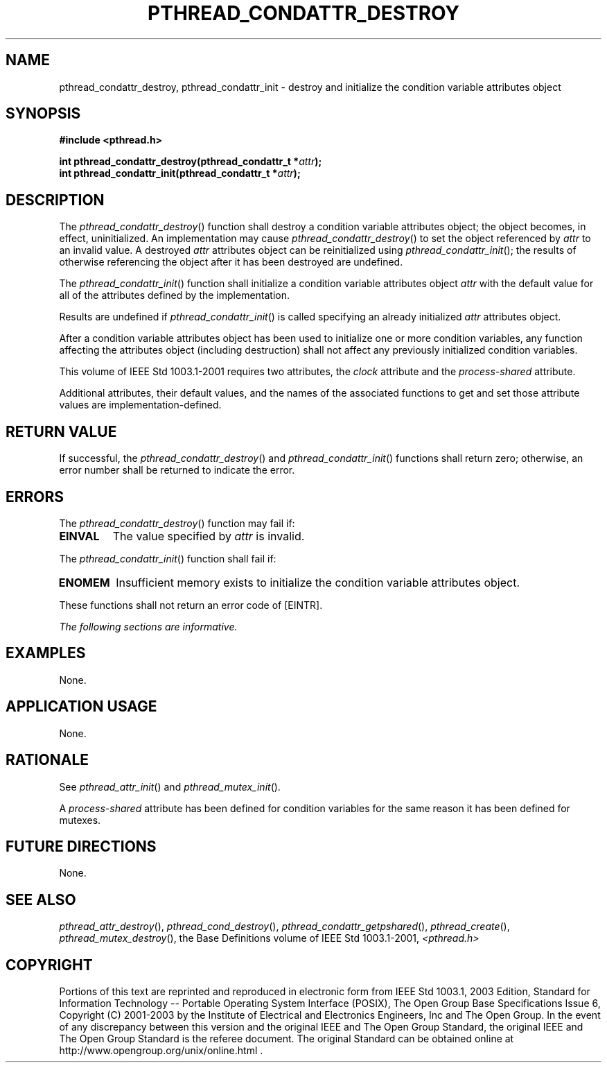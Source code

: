 .\" Copyright (c) 2001-2003 The Open Group, All Rights Reserved 
.TH "PTHREAD_CONDATTR_DESTROY" 3 2003 "IEEE/The Open Group" "POSIX Programmer's Manual"
.\" pthread_condattr_destroy 
.SH NAME
pthread_condattr_destroy, pthread_condattr_init \- destroy and initialize
the condition variable attributes
object
.SH SYNOPSIS
.LP
\fB#include <pthread.h>
.br
.sp
int pthread_condattr_destroy(pthread_condattr_t *\fP\fIattr\fP\fB);
.br
int pthread_condattr_init(pthread_condattr_t *\fP\fIattr\fP\fB); \fP
\fB
.br
\fP
.SH DESCRIPTION
.LP
The \fIpthread_condattr_destroy\fP() function shall destroy a condition
variable attributes object; the object becomes, in
effect, uninitialized. An implementation may cause \fIpthread_condattr_destroy\fP()
to set the object referenced by \fIattr\fP to
an invalid value. A destroyed \fIattr\fP attributes object can be
reinitialized using \fIpthread_condattr_init\fP(); the results
of otherwise referencing the object after it has been destroyed are
undefined.
.LP
The \fIpthread_condattr_init\fP() function shall initialize a condition
variable attributes object \fIattr\fP with the default
value for all of the attributes defined by the implementation.
.LP
Results are undefined if \fIpthread_condattr_init\fP() is called specifying
an already initialized \fIattr\fP attributes
object.
.LP
After a condition variable attributes object has been used to initialize
one or more condition variables, any function affecting
the attributes object (including destruction) shall not affect any
previously initialized condition variables.
.LP
This volume of IEEE\ Std\ 1003.1-2001 requires two attributes, the
\fIclock\fP attribute and the \fIprocess-shared\fP
attribute.
.LP
Additional attributes, their default values, and the names of the
associated functions to get and set those attribute values are
implementation-defined.
.SH RETURN VALUE
.LP
If successful, the \fIpthread_condattr_destroy\fP() and \fIpthread_condattr_init\fP()
functions shall return zero; otherwise,
an error number shall be returned to indicate the error.
.SH ERRORS
.LP
The \fIpthread_condattr_destroy\fP() function may fail if:
.TP 7
.B EINVAL
The value specified by \fIattr\fP is invalid.
.sp
.LP
The \fIpthread_condattr_init\fP() function shall fail if:
.TP 7
.B ENOMEM
Insufficient memory exists to initialize the condition variable attributes
object.
.sp
.LP
These functions shall not return an error code of [EINTR].
.LP
\fIThe following sections are informative.\fP
.SH EXAMPLES
.LP
None.
.SH APPLICATION USAGE
.LP
None.
.SH RATIONALE
.LP
See \fIpthread_attr_init\fP() and \fIpthread_mutex_init\fP().
.LP
A \fIprocess-shared\fP attribute has been defined for condition variables
for the same reason it has been defined for
mutexes.
.SH FUTURE DIRECTIONS
.LP
None.
.SH SEE ALSO
.LP
\fIpthread_attr_destroy\fP(), \fIpthread_cond_destroy\fP(), \fIpthread_condattr_getpshared\fP(),
\fIpthread_create\fP(), \fIpthread_mutex_destroy\fP(), the
Base Definitions volume of IEEE\ Std\ 1003.1-2001, \fI<pthread.h>\fP
.SH COPYRIGHT
Portions of this text are reprinted and reproduced in electronic form
from IEEE Std 1003.1, 2003 Edition, Standard for Information Technology
-- Portable Operating System Interface (POSIX), The Open Group Base
Specifications Issue 6, Copyright (C) 2001-2003 by the Institute of
Electrical and Electronics Engineers, Inc and The Open Group. In the
event of any discrepancy between this version and the original IEEE and
The Open Group Standard, the original IEEE and The Open Group Standard
is the referee document. The original Standard can be obtained online at
http://www.opengroup.org/unix/online.html .
